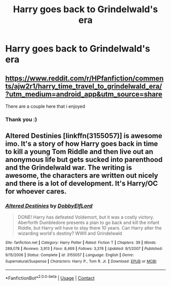 #+TITLE: Harry goes back to Grindelwald's era

* Harry goes back to Grindelwald's era
:PROPERTIES:
:Author: Parthox
:Score: 5
:DateUnix: 1603944787.0
:DateShort: 2020-Oct-29
:FlairText: Request
:END:

** [[https://www.reddit.com/r/HPfanfiction/comments/ajw2r1/harry_time_travel_to_grindelwald_era/?utm_medium=android_app&utm_source=share]]

There are a couple here that i enjoyed
:PROPERTIES:
:Author: soggybih
:Score: 2
:DateUnix: 1603950537.0
:DateShort: 2020-Oct-29
:END:

*** Thank you :)
:PROPERTIES:
:Author: ow56
:Score: 3
:DateUnix: 1603960903.0
:DateShort: 2020-Oct-29
:END:


** Altered Destinies [linkffn(3155057)] is awesome imo. It's a story of how Harry goes back in time to kill a young Tom Riddle and then live out an anonymous life but gets sucked into parenthood and the Grindelwald war. The writing is awesome, the characters are written out nicely and there is a lot of development. It's Harry/OC for whoever cares.
:PROPERTIES:
:Author: Subject-Gain
:Score: 1
:DateUnix: 1604050815.0
:DateShort: 2020-Oct-30
:END:

*** [[https://www.fanfiction.net/s/3155057/1/][*/Altered Destinies/*]] by [[https://www.fanfiction.net/u/1077111/DobbyElfLord][/DobbyElfLord/]]

#+begin_quote
  DONE! Harry has defeated Voldemort, but it was a costly victory. Aberforth Dumbledore presents a plan to go back and kill the infant Riddle, but Harry will have to stay there 10 years. Can Harry alter the wizarding world's destiny? WWII and Grindelwald
#+end_quote

^{/Site/:} ^{fanfiction.net} ^{*|*} ^{/Category/:} ^{Harry} ^{Potter} ^{*|*} ^{/Rated/:} ^{Fiction} ^{T} ^{*|*} ^{/Chapters/:} ^{39} ^{*|*} ^{/Words/:} ^{289,078} ^{*|*} ^{/Reviews/:} ^{3,913} ^{*|*} ^{/Favs/:} ^{8,469} ^{*|*} ^{/Follows/:} ^{3,376} ^{*|*} ^{/Updated/:} ^{9/1/2007} ^{*|*} ^{/Published/:} ^{9/15/2006} ^{*|*} ^{/Status/:} ^{Complete} ^{*|*} ^{/id/:} ^{3155057} ^{*|*} ^{/Language/:} ^{English} ^{*|*} ^{/Genre/:} ^{Supernatural/Suspense} ^{*|*} ^{/Characters/:} ^{Harry} ^{P.,} ^{Tom} ^{R.} ^{Jr.} ^{*|*} ^{/Download/:} ^{[[http://www.ff2ebook.com/old/ffn-bot/index.php?id=3155057&source=ff&filetype=epub][EPUB]]} ^{or} ^{[[http://www.ff2ebook.com/old/ffn-bot/index.php?id=3155057&source=ff&filetype=mobi][MOBI]]}

--------------

*FanfictionBot*^{2.0.0-beta} | [[https://github.com/FanfictionBot/reddit-ffn-bot/wiki/Usage][Usage]] | [[https://www.reddit.com/message/compose?to=tusing][Contact]]
:PROPERTIES:
:Author: FanfictionBot
:Score: 1
:DateUnix: 1604050833.0
:DateShort: 2020-Oct-30
:END:
